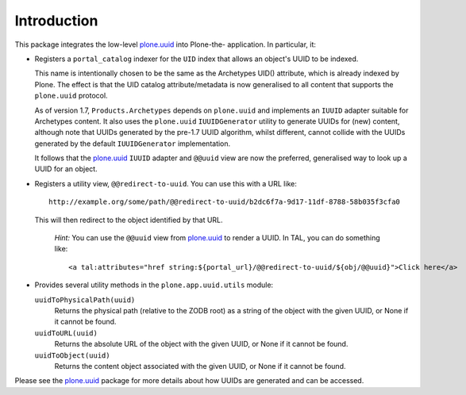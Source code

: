 Introduction
============

This package integrates the low-level `plone.uuid`_ into Plone-the-
application. In particular, it:

* Registers a ``portal_catalog`` indexer for the ``UID`` index that allows an
  object's UUID to be indexed.
  
  This name is intentionally chosen to be the same as the Archetypes UID()
  attribute, which is already indexed by Plone. The effect is that the UID
  catalog attribute/metadata is now generalised to all content that supports the
  ``plone.uuid`` protocol.
  
  As of version 1.7, ``Products.Archetypes`` depends on ``plone.uuid`` and
  implements an ``IUUID`` adapter suitable for Archetypes content. It also
  uses the ``plone.uuid`` ``IUUIDGenerator`` utility to generate UUIDs for
  (new) content, although note that UUIDs generated by the pre-1.7 UUID
  algorithm, whilst different, cannot collide with the UUIDs generated by
  the default ``IUUIDGenerator`` implementation.
  
  It follows that the `plone.uuid`_ ``IUUID`` adapter and ``@@uuid`` view are
  now the preferred, generalised way to look up a UUID for an object.
* Registers a utility view, ``@@redirect-to-uuid``. You can use this with
  a URL like::
  
    http://example.org/some/path/@@redirect-to-uuid/b2dc6f7a-9d17-11df-8788-58b035f3cfa0
  
  This will then redirect to the object identified by that URL.
  
    *Hint:* You can use the ``@@uuid`` view from `plone.uuid`_ to render a
    UUID. In TAL, you can do something like::
    
        <a tal:attributes="href string:${portal_url}/@@redirect-to-uuid/${obj/@@uuid}">Click here</a>
* Provides several utility methods in the ``plone.app.uuid.utils`` module:
  
  ``uuidToPhysicalPath(uuid)``
      Returns the physical path (relative to the ZODB root) as a string of the
      object with the given UUID, or None if it cannot be found.
  
  ``uuidToURL(uuid)``
      Returns the absolute URL of the object with the given UUID, or None if it
      cannot be found.
  
  ``uuidToObject(uuid)``
      Returns the content object associated with the given UUID, or None if it
      cannot be found.

Please see the `plone.uuid`_ package for more details about how UUIDs are
generated and can be accessed.

.. _plone.uuid: http://pypi.python.org/pypi/plone.uuid
